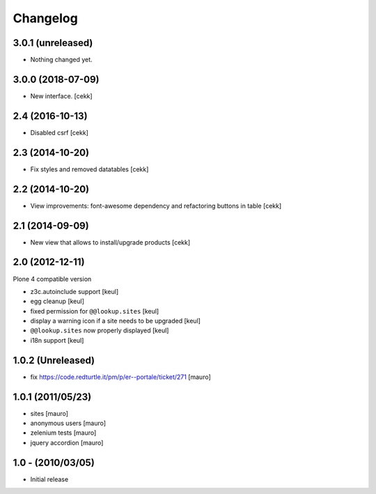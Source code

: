 Changelog
=========

3.0.1 (unreleased)
------------------

- Nothing changed yet.


3.0.0 (2018-07-09)
------------------

- New interface.
  [cekk]


2.4 (2016-10-13)
----------------

- Disabled csrf [cekk]


2.3 (2014-10-20)
----------------

- Fix styles and removed datatables [cekk]


2.2 (2014-10-20)
----------------

- View improvements: font-awesome dependency and refactoring buttons in table [cekk]


2.1 (2014-09-09)
----------------

- New view that allows to install/upgrade products [cekk]


2.0 (2012-12-11)
----------------

Plone 4 compatible version

* z3c.autoinclude support [keul]
* egg cleanup [keul]
* fixed permission for ``@@lookup.sites`` [keul]
* display a warning icon if a site needs to be upgraded [keul]
* ``@@lookup.sites`` now properly displayed [keul]
* i18n support [keul]

1.0.2 (Unreleased)
------------------

* fix https://code.redturtle.it/pm/p/er--portale/ticket/271 [mauro]

1.0.1 (2011/05/23)
--------------------

* sites [mauro]
* anonymous users [mauro]
* zelenium tests [mauro]
* jquery accordion [mauro]

1.0 - (2010/03/05)
------------------

* Initial release
